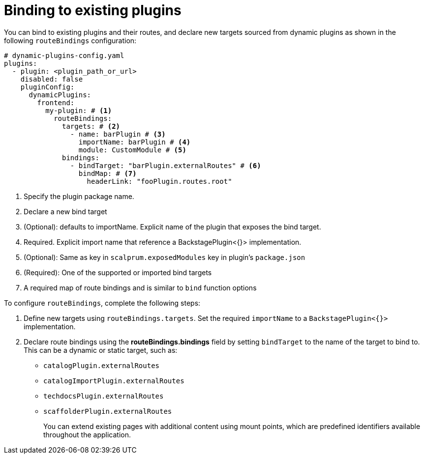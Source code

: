 [id="proc-binding-to-existing-plugins"]

= Binding to existing plugins

You can bind to existing plugins and their routes, and declare new targets sourced from dynamic plugins as shown in the following `routeBindings` configuration:

[source,yaml]
----
# dynamic-plugins-config.yaml
plugins:
  - plugin: <plugin_path_or_url>
    disabled: false
    pluginConfig:
      dynamicPlugins:
        frontend:
          my-plugin: # <1>
            routeBindings:
              targets: # <2>
                - name: barPlugin # <3>
                  importName: barPlugin # <4>
                  module: CustomModule # <5>
              bindings:
                - bindTarget: "barPlugin.externalRoutes" # <6>
                  bindMap: # <7>
                    headerLink: "fooPlugin.routes.root"
----
<1> Specify the plugin package name.
<2> Declare a new bind target
<3> (Optional): defaults to importName. Explicit name of the plugin that exposes the bind target.
<4> Required. Explicit import name that reference a BackstagePlugin<{}> implementation.
<5> (Optional): Same as key in `scalprum.exposedModules` key in plugin's `package.json`
<6> (Required): One of the supported or imported bind targets
<7> A required map of route bindings and is similar to `bind` function options

To configure `routeBindings`, complete the following steps:

. Define new targets using `routeBindings.targets`. Set the required `importName` to a `BackstagePlugin<{}>` implementation.

. Declare route bindings using the *routeBindings.bindings* field by setting `bindTarget` to the name of the target to bind to. This can be a dynamic or static target, such as:
+
** `catalogPlugin.externalRoutes`

** `catalogImportPlugin.externalRoutes`

** `techdocsPlugin.externalRoutes`

** `scaffolderPlugin.externalRoutes`
+
You can extend existing pages with additional content using mount points, which are predefined identifiers available throughout the application.